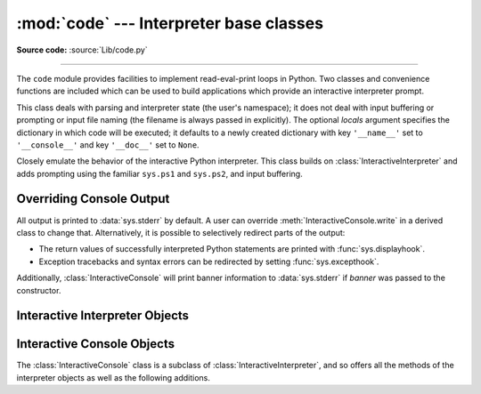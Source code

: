 :mod:`code` --- Interpreter base classes
========================================

.. module:: code
   :synopsis: Facilities to implement read-eval-print loops.

**Source code:** :source:`Lib/code.py`

--------------

The ``code`` module provides facilities to implement read-eval-print loops in
Python.  Two classes and convenience functions are included which can be used to
build applications which provide an interactive interpreter prompt.


.. class:: InteractiveInterpreter(locals=None)

   This class deals with parsing and interpreter state (the user's namespace); it
   does not deal with input buffering or prompting or input file naming (the
   filename is always passed in explicitly). The optional *locals* argument
   specifies the dictionary in which code will be executed; it defaults to a newly
   created dictionary with key ``'__name__'`` set to ``'__console__'`` and key
   ``'__doc__'`` set to ``None``.


.. class:: InteractiveConsole(locals=None, filename="<console>")

   Closely emulate the behavior of the interactive Python interpreter. This class
   builds on :class:`InteractiveInterpreter` and adds prompting using the familiar
   ``sys.ps1`` and ``sys.ps2``, and input buffering.


.. function:: interact(banner=None, readfunc=None, local=None, exitmsg=None)

   Convenience function to run a read-eval-print loop.  This creates a new
   instance of :class:`InteractiveConsole` and sets *readfunc* to be used as
   the :meth:`InteractiveConsole.raw_input` method, if provided.  If *local* is
   provided, it is passed to the :class:`InteractiveConsole` constructor for
   use as the default namespace for the interpreter loop.  The :meth:`interact`
   method of the instance is then run with *banner* and *exitmsg* passed as the
   banner and exit message to use, if provided.  The console object is discarded
   after use.

   .. versionchanged:: 3.6
      Added *exitmsg* parameter.


.. function:: compile_command(source, filename="<input>", symbol="single")

   This function is useful for programs that want to emulate Python's interpreter
   main loop (a.k.a. the read-eval-print loop).  The tricky part is to determine
   when the user has entered an incomplete command that can be completed by
   entering more text (as opposed to a complete command or a syntax error).  This
   function *almost* always makes the same decision as the real interpreter main
   loop.

   *source* is the source string; *filename* is the optional filename from which
   source was read, defaulting to ``'<input>'``; and *symbol* is the optional
   grammar start symbol, which should be ``'single'`` (the default), ``'eval'``
   or ``'exec'``.

   Returns a code object (the same as ``compile(source, filename, symbol)``) if the
   command is complete and valid; ``None`` if the command is incomplete; raises
   :exc:`SyntaxError` if the command is complete and contains a syntax error, or
   raises :exc:`OverflowError` or :exc:`ValueError` if the command contains an
   invalid literal.

Overriding Console Output
-------------------------

All output is printed to :data:`sys.stderr` by default.  A user can override 
:meth:`InteractiveConsole.write` in a derived class to change that.  
Alternatively, it is possible to selectively redirect parts of the output:

* The return values of successfully interpreted Python statements are printed 
  with :func:`sys.displayhook`.
* Exception tracebacks and syntax errors can be redirected by setting 
  :func:`sys.excepthook`.

Additionally, :class:`InteractiveConsole` will print banner information to
:data:`sys.stderr` if *banner* was passed to the constructor.



.. _interpreter-objects:

Interactive Interpreter Objects
-------------------------------


.. method:: InteractiveInterpreter.runsource(source, filename="<input>", symbol="single")

   Compile and run some source in the interpreter. Arguments are the same as for
   :func:`compile_command`; the default for *filename* is ``'<input>'``, and for
   *symbol* is ``'single'``.  One of several things can happen:

   * The input is incorrect; :func:`compile_command` raised an exception
     (:exc:`SyntaxError` or :exc:`OverflowError`).  A syntax traceback will be
     printed by calling the :meth:`showsyntaxerror` method.  :meth:`runsource`
     returns ``False``.

   * The input is incomplete, and more input is required; :func:`compile_command`
     returned ``None``. :meth:`runsource` returns ``True``.

   * The input is complete; :func:`compile_command` returned a code object.  The
     code is executed by calling the :meth:`runcode` (which also handles run-time
     exceptions, except for :exc:`SystemExit`). :meth:`runsource` returns ``False``.

   The return value can be used to decide whether to use ``sys.ps1`` or ``sys.ps2``
   to prompt the next line.


.. method:: InteractiveInterpreter.runcode(code)

   Execute a code object. When an exception occurs, :meth:`showtraceback` is called
   to display a traceback.  All exceptions are caught except :exc:`SystemExit`,
   which is allowed to propagate.

   A note about :exc:`KeyboardInterrupt`: this exception may occur elsewhere in
   this code, and may not always be caught.  The caller should be prepared to deal
   with it.


.. method:: InteractiveInterpreter.showsyntaxerror(filename=None)

   Display the syntax error that just occurred.  This does not display a stack
   trace because there isn't one for syntax errors. If *filename* is given, it is
   stuffed into the exception instead of the default filename provided by Python's
   parser, because it always uses ``'<string>'`` when reading from a string. The
   output is written by the :meth:`write` method.


.. method:: InteractiveInterpreter.showtraceback()

   Display the exception that just occurred.  We remove the first stack item
   because it is within the interpreter object implementation. The output is
   written by the :meth:`write` method.

   .. versionchanged:: 3.5 The full chained traceback is displayed instead
      of just the primary traceback.


.. method:: InteractiveInterpreter.write(data)

   Write a string to the standard error stream (``sys.stderr``). Derived classes
   should override this to provide the appropriate output handling as needed.


.. _console-objects:

Interactive Console Objects
---------------------------

The :class:`InteractiveConsole` class is a subclass of
:class:`InteractiveInterpreter`, and so offers all the methods of the
interpreter objects as well as the following additions.


.. method:: InteractiveConsole.interact(banner=None, exitmsg=None)

   Closely emulate the interactive Python console. The optional *banner* argument
   specify the banner to print before the first interaction; by default it prints a
   banner similar to the one printed by the standard Python interpreter, followed
   by the class name of the console object in parentheses (so as not to confuse
   this with the real interpreter -- since it's so close!).

   The optional *exitmsg* argument specifies an exit message printed when exiting.
   Pass the empty string to suppress the exit message. If *exitmsg* is not given or
   ``None``, a default message is printed.

   .. versionchanged:: 3.4
      To suppress printing any banner, pass an empty string.

   .. versionchanged:: 3.6
      Print an exit message when exiting.


.. method:: InteractiveConsole.push(line)

   Push a line of source text to the interpreter. The line should not have a
   trailing newline; it may have internal newlines.  The line is appended to a
   buffer and the interpreter's :meth:`runsource` method is called with the
   concatenated contents of the buffer as source.  If this indicates that the
   command was executed or invalid, the buffer is reset; otherwise, the command is
   incomplete, and the buffer is left as it was after the line was appended.  The
   return value is ``True`` if more input is required, ``False`` if the line was
   dealt with in some way (this is the same as :meth:`runsource`).


.. method:: InteractiveConsole.resetbuffer()

   Remove any unhandled source text from the input buffer.


.. method:: InteractiveConsole.raw_input(prompt="")

   Write a prompt and read a line.  The returned line does not include the trailing
   newline.  When the user enters the EOF key sequence, :exc:`EOFError` is raised.
   The base implementation reads from ``sys.stdin``; a subclass may replace this
   with a different implementation.
